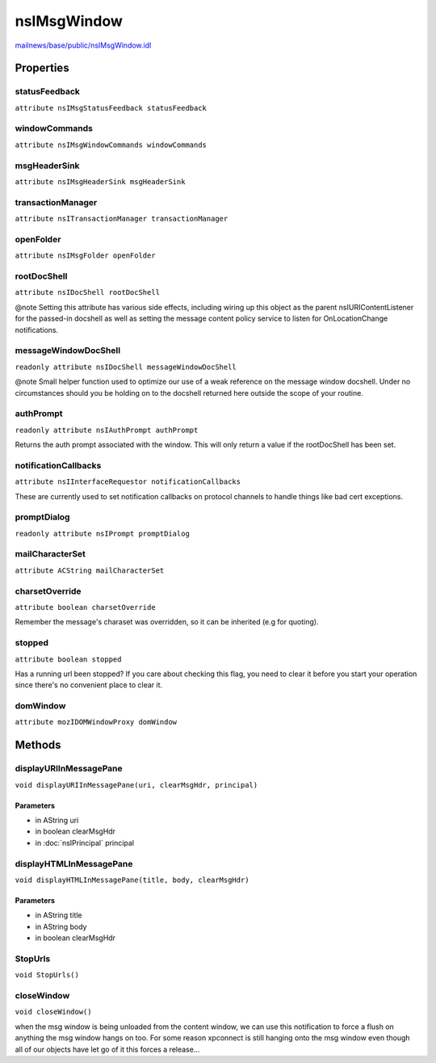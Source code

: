 ============
nsIMsgWindow
============

`mailnews/base/public/nsIMsgWindow.idl <https://hg.mozilla.org/comm-central/file/tip/mailnews/base/public/nsIMsgWindow.idl>`_


Properties
==========

statusFeedback
--------------

``attribute nsIMsgStatusFeedback statusFeedback``

windowCommands
--------------

``attribute nsIMsgWindowCommands windowCommands``

msgHeaderSink
-------------

``attribute nsIMsgHeaderSink msgHeaderSink``

transactionManager
------------------

``attribute nsITransactionManager transactionManager``

openFolder
----------

``attribute nsIMsgFolder openFolder``

rootDocShell
------------

``attribute nsIDocShell rootDocShell``

@note Setting this attribute has various side effects, including
wiring up this object as the parent nsIURIContentListener for the
passed-in docshell as well as setting the message content policy service
to listen for OnLocationChange notifications.

messageWindowDocShell
---------------------

``readonly attribute nsIDocShell messageWindowDocShell``

@note Small helper function used to optimize our use of a weak reference
on the message window docshell. Under no circumstances should you be
holding on to the docshell returned here outside the scope of your routine.

authPrompt
----------

``readonly attribute nsIAuthPrompt authPrompt``

Returns the auth prompt associated with the window. This will only return
a value if the rootDocShell has been set.

notificationCallbacks
---------------------

``attribute nsIInterfaceRequestor notificationCallbacks``

These are currently used to set notification callbacks on
protocol channels to handle things like bad cert exceptions.

promptDialog
------------

``readonly attribute nsIPrompt promptDialog``

mailCharacterSet
----------------

``attribute ACString mailCharacterSet``

charsetOverride
---------------

``attribute boolean charsetOverride``

Remember the message's charaset was overridden, so it can be inherited (e.g for quoting).

stopped
-------

``attribute boolean stopped``

Has a running url been stopped? If you care about checking
this flag, you need to clear it before you start your operation since
there's no convenient place to clear it.

domWindow
---------

``attribute mozIDOMWindowProxy domWindow``

Methods
=======

displayURIInMessagePane
-----------------------

``void displayURIInMessagePane(uri, clearMsgHdr, principal)``

Parameters
^^^^^^^^^^

* in AString uri
* in boolean clearMsgHdr
* in :doc:`nsIPrincipal` principal

displayHTMLInMessagePane
------------------------

``void displayHTMLInMessagePane(title, body, clearMsgHdr)``

Parameters
^^^^^^^^^^

* in AString title
* in AString body
* in boolean clearMsgHdr

StopUrls
--------

``void StopUrls()``

closeWindow
-----------

``void closeWindow()``

when the msg window is being unloaded from the content window,
we can use this notification to force a flush on anything the
msg window hangs on too. For some reason xpconnect is still hanging
onto the msg window even though all of our objects have let go of it
this forces a release...
